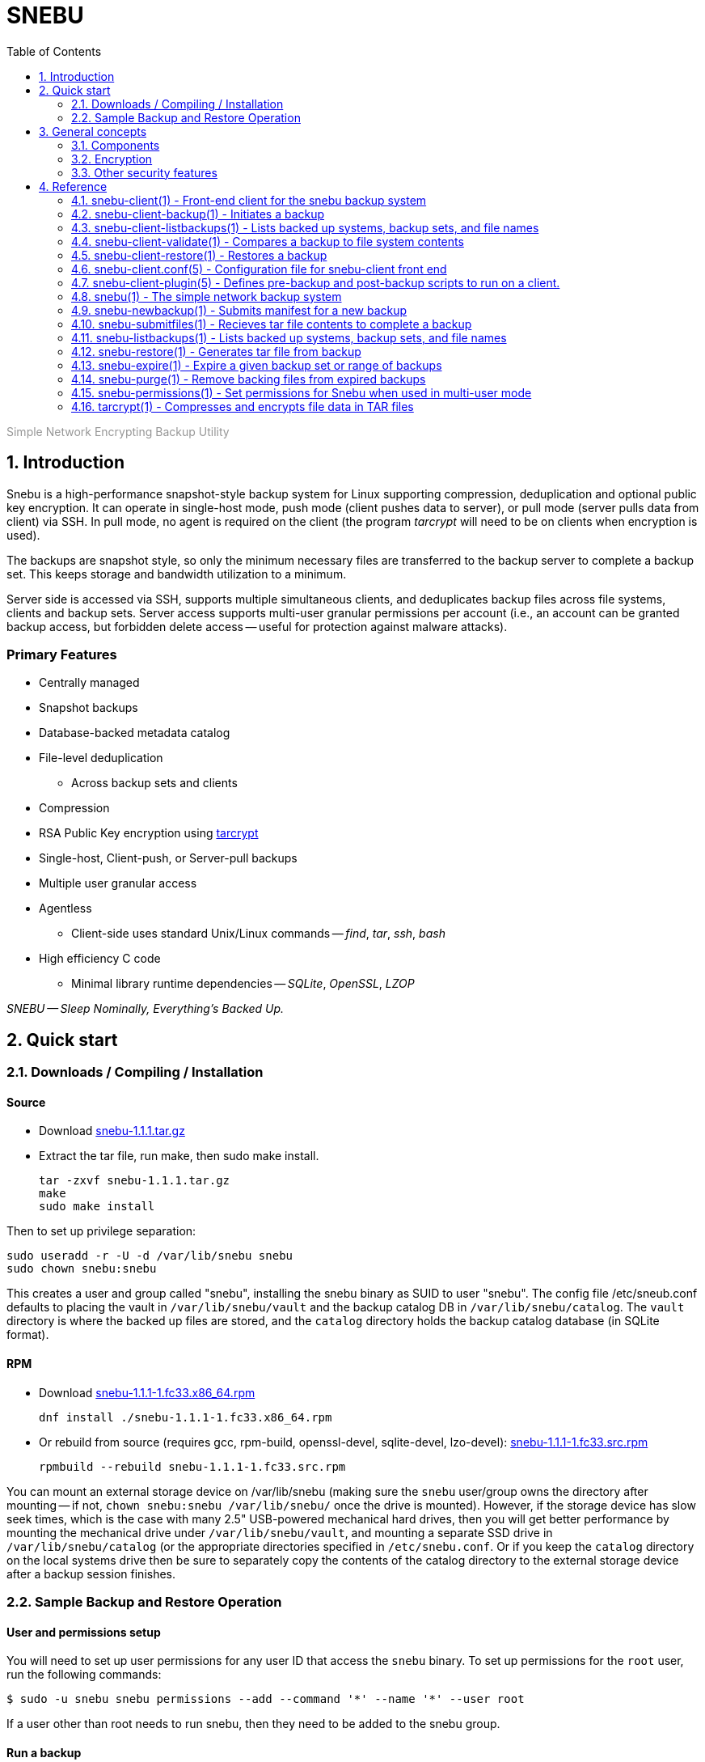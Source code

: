 = SNEBU
:sectnums:
:sectnumlevels: 2
:toc: left
:toclevels: 2
:keywords: Snebu, Linux Backup, Snapshot, Encrypting
:nofooter:
:stylesheet: plain.css

:asterisk: *
++++
<p style="color:rgb(150,150,150);"> Simple Network Encrypting Backup Utility</p>
++++

== Introduction

Snebu is a high-performance snapshot-style backup system for Linux supporting compression, deduplication and optional public key encryption.  It can operate in single-host mode, push mode (client pushes data to server), or pull mode (server pulls data from client) via SSH.  In pull mode, no agent is required on the client (the program _tarcrypt_ will need to be on clients when encryption is used).

The backups are snapshot style, so only the minimum necessary files are transferred to the backup server to complete a backup set.  This keeps storage and bandwidth utilization to a minimum.

Server side is accessed via SSH, supports multiple simultaneous clients, and deduplicates backup files across file systems, clients and backup sets.  Server access supports multi-user granular permissions per account (i.e., an account can be granted backup access, but forbidden delete access -- useful for protection against malware attacks).


[discrete]
=== Primary Features
* Centrally managed
* Snapshot backups
* Database-backed metadata catalog
* File-level deduplication
** Across backup sets and clients
* Compression
* RSA Public Key encryption using https://www.snebu.com/tarcrypt[tarcrypt]
* Single-host, Client-push, or Server-pull backups
* Multiple user granular access
* Agentless
** Client-side uses standard Unix/Linux commands -- _find_, _tar_, _ssh_, _bash_
* High efficiency C code
** Minimal library runtime dependencies -- _SQLite_, _OpenSSL_, _LZOP_

_SNEBU -- Sleep Nominally, Everything's Backed Up._

== Quick start

=== Downloads / Compiling / Installation

[discrete]
==== Source

* Download https://github.com/derekp7/snebu/releases/download/v1.1.1/snebu-1.1.1.tar.gz[snebu-1.1.1.tar.gz]
* Extract the tar file, run make, then sudo make install.

 tar -zxvf snebu-1.1.1.tar.gz
 make
 sudo make install

Then to set up privilege separation:

 sudo useradd -r -U -d /var/lib/snebu snebu
 sudo chown snebu:snebu 

This creates a user and group called "snebu", installing the snebu binary as SUID to user "snebu".  The config file /etc/sneub.conf defaults to placing the vault in `/var/lib/snebu/vault` and the backup catalog DB in `/var/lib/snebu/catalog`.  The `vault` directory is where the backed up files are stored, and the `catalog` directory holds the backup catalog database (in SQLite format).

[discrete]
==== RPM

* Download https://github.com/derekp7/snebu/releases/download/v1.1.1/snebu-1.1.1-1.fc33.x86_64.rpm[snebu-1.1.1-1.fc33.x86_64.rpm]

 dnf install ./snebu-1.1.1-1.fc33.x86_64.rpm

* Or rebuild from source (requires gcc, rpm-build, openssl-devel, sqlite-devel, lzo-devel): https://github.com/derekp7/snebu/releases/download/v1.1.1/snebu-1.1.1-1.fc33.src.rpm[snebu-1.1.1-1.fc33.src.rpm]

 rpmbuild --rebuild snebu-1.1.1-1.fc33.src.rpm


You can mount an external storage device on /var/lib/snebu (making sure the `snebu` user/group owns the directory after mounting -- if not, `chown snebu:snebu /var/lib/snebu/` once the drive is mounted).  However, if the storage device has slow seek times, which is the case with many 2.5" USB-powered mechanical hard drives, then you will get better performance by mounting the mechanical drive under `/var/lib/snebu/vault`, and mounting a separate SSD drive in `/var/lib/snebu/catalog` (or the appropriate directories specified in `/etc/snebu.conf`.  Or if you keep the `catalog` directory on the local systems drive then be sure to separately copy the contents of the catalog directory to the external storage device after a backup session finishes.

=== Sample Backup and Restore Operation

==== User and permissions setup
You will need to set up user permissions for any user ID that access the `snebu` binary.  To set up permissions for the `root` user, run the following commands:

----
$ sudo -u snebu snebu permissions --add --command '*' --name '*' --user root
----

If a user other than root needs to run snebu, then they need to be added to the snebu group.

==== Run a backup
`sudo` is needed here to allow snebu-client to read all the files on the host.  If a user is only backing up their own directory then sudo isn't needed, and they can be given more granular permissions to the `snebu` command -- see the man page snebu-permissions(1).
----
$ sudo snebu-client backup
----

This backs up all mounted disk-based file systems (automatically skips tmpfs, procfs, sysfs, and other "nodev" mount points).  The backup name defaults to the host name of the client, however this can be overridden with `--name` parameter.  You can also follow the command with a file or path list.  For example:

----
$ sudo snebu-client backup -n boss-home-dir /home/bigboss
----

==== List backups, contents, and restore a file
----
$ sudo snebu-client listbackups -v

bosshost1
    1608761077 / daily / Wed Dec 23 16:04:37 2020
----
----
$ sudo snebu-client listbackups -n bosshost1 -d 1608761077 '*BudgetProposal*'

/home/bigboss/BudgetProposal2021.doc
----
----
$ sudo snebu-client restore -n bosshost1 -d 1608761077 -C /tmp \
    --graft /home/bigboss/=bigboss-restored

 bigboss-restored/BudgetProposal2021.doc
----

The first command gives a list of all hosts that have been backed up.  With the "-v" flag, it will also give all backup sets that are part of each backed up host.  Backup sets are identified by a serial number, which is the time/date that the backup was created, represented in Unix time_t format (i.e., the number of seconds since Jan 1, 1970).

The second command will list the files that are part of the host and backup set, restricting the output to the given file specification.

In the third command, a restore of this backup set is initiated.  The client changes to the "/tmp" directory, so everything restored is relative to this directory (or specify `-C /` to restore to the original location).  The `--graft` parameter is specified to re-write part of the file path -- in this case it replaces the directory "/home/bigboss/" with "bigboss-restored".  Putting it together the final path file that gets restored is in `/tmp/bigobss-restored/BudgetProposal2021.doc`.

Notice that the backup above is a "daily" backup -- this is the retention schedule that this backup set is assigned to.  By default, backups ran on Sunday through Friaday are `daily` backups, Saturday is a `weekly` backup, and the first of the month is a `monthly` backup.

==== Remote backups
If snebu is installed in a remote backup server called `bkupsvr1`, and you have the snebu-client script on a local host, you can add the parameters `--backup-server bkupsvr1` and `--backup-user svc-bosshost1` to the above commands.  Make sure to create the service user account `svc-bosshost1` on the remote host (or whichever user account name specified by your organizations practices), along with adding the account to the snebu group.  Set up ssh key based authentication for unattended backups, and then create the appropriate permissions for this service user on the remote backup server:

    admin@bkupsvr1:~$ sudo -u snebu snebu permissions --add --command '*' \
        --name 'bosshost1' --user svc-bosshost1

Now you can back up to this host:

    root@booshost1:~$ sudo snebu-client backup --backup-server bkupsvr1 --backup-user svc-bosshost1

Note, you may wish to grant more granular permissions such as "backup", "listbackups" and "restore" in the above `snebu permissions` command.  This would prevent the client from deleting backups on the backup server if it were to become compromised.  See the `snebu-permissions` man page for detailed command usage.

If you want more protection, you can reverse the process and have the remote backup server "pull" a backup from the client:

    snebu@bkupsvr1:~$ snebu-client backup --remote-client bosshost1 \
        --remote-user root --sudo svs-backup

This will access bosshost1 as the service user `svs-backup`, then sudo to `root` to pull the data.  Make sure to set up ssh key authentication between `snebu@bkupsvr1` and `svs-backup@bosshost1`.  If you leave off the `--sudo` flag, then the user `root` will be directly accessed via ssh (requiring ssh key authorization to `root@bosshost1`)


==== Expiring old backups

Run the following on the backup server to expire old backups
----
$ sudo snebu expire -a 14 -r daily
$ sudo snebu exipre -a 42 -r weekly
$ sudo snebu expire -a 365 -r monthly
$ sudo snebu purge
----

This expires all daily backups older than 2 weeks, weekly backups older than 6 weeks, and monthly backups older than a year.  Expiring a backup only removes the metadata, and takes a short amount of time.  A `purge` permanently remove data from the `vault`, and can take a bit longer (depending on the number of files that need to be removed).

In the above example, the commands were run under the user ID `snebu`, which owns the repository and has all permissions.  Again, you can grant a specific user permission to run the expire and purge commands to limit the need to access the main user account (see _snebu-permissions(1)_ documentation).

==== Encryption
Snebu supports client-side public key encryption.  This requires the program `tarcrypt` to be installed on the client.  On the client, run the command `tarcrypt genkey -f outputfile`, and make sure it has appropriate permissions and ownership

    $ sudo tarcrypt genkey -f /etc/snebu-backup.key
    $ sudo chown root:root /etc/snebu-backup.key
    $ sudo chmod 600 /etc/snebu-backup.key

You will be prompted for a passphrase to protect the private key stored in the `.key` file.  Then, on any of the backup command variations, add the parameter `--encryption-key /etc/snebu-backup.key`:

    sudo snebu-client backup --backup-server bkupsvr1 --backup-user svc-bosshost1 \
        --encryption-key /etc/snebu-backup.key

Note, you can repeate the `--encryption-key` parameter to encrypt with multiple keys -- in this case, the passphrase for any one of the keys can be used to decode the backup upon restoring.

When restoring an encrypted backup, specify `snebu-client restore --decrypt` along with the other parameters as appropriate.  No key file is specified, as all key data is securely stored with the backup.  You will be prompted for the private key passphrase for one of the keys when restoring.

== General concepts

=== Components

The Snebu backup system consists of a backend process `snebu`, which maintains a backup catalog in an SQLite database `snebu-catalog.db` in the directory specified in the `/etc/snebu.conf` file.  This database has a number of tables, containing entries for each host that is backed up, along with the backup sets, all file metadata, and backup set details which relate the contents of a given backup set snapshot to to files in the file details table.  Individual file contents are compressed and a file hash is computed.  The files are stored in file names reflecting the file hash in the vault directory (again as specified in the config file).  Storing files named by the hash of the file contents leads directly to file-level deduplication across directories and hosts.

When initiating a backup, a file manifest of the system to be backed up is sent to `snebu` -- this manifest consists of a list of file names and all associated metadata (ownership, permissions, size, modification times, etc).  This represents a complete snapshot of backed up file set.  This manifest gets processed to determine which files are already on the backup server.  The names of new and modified files (as determined by changes in _any_ of the metadata fields) are returned to the client, which is then passed to the `tar` command to process and create a backup.

The output of `tar` is then ingested by the `snebu` backend process, which extracts the file names and meta data, then compresses the contents of each file to a temporary staging file in the `vault` location.  After computing a sha1 hash of the file, the file is renamed to this hash and placed in the target location in the vault.

The `snebu-client` program acts as a front end to `snebu`.  Technically it isn't necessary, however you would need to generate the manifest manually (using `find` and a specific list of `-printf` specifiers -- consult the man page `snebu-newbackup(1)` for details), and send it into `snebu --newbackup`, capture the return manifest to use to generate a `tar` file, and finally sending that into `snebu --submitfiles`.

Note, that some subcommands share the same name between `snebu` and `snebu-client`.  In some cases, such as `listbackups`, there is a bit more front-end processing provided by `snebu-client`.  In other cases, such as `restore`, the actions are different.  `snebu restore` synthesizes a `tar` file on standard output, whereas `snebu-client restore` executes `snebu restore` and calls the local `tar` command to extract the files.

=== Encryption

Since `snebu` uses `tar` as a serialization format for the backup data, the `tarcrypt` command was created to act as a filter in a `tar` pipeline in order to add encryption capabilities.  The key used by `tarcrypt` contains an RSA Public key which is used to encrypt a random session key for each file.  It also contains a secret HMAC key used to "sign" each file in the backup with a deterministic hash.  The HMAC key is computed using a combination of the RSA Public key and the passphrase used to protect the RSA Private key.  That way it can not only be reliably regenerated during a restore operation (since the user needs to input the same passphrase to decrypt the backup), but it is also directly tied to the combination of the RSA keys and passphrase.  Since the HMAC key is considered sensitive, the `.key` file should be stored with appropriate restricted ownership and permissions to prevent an attacker from forging backup file contents (although a compromised HMAC key still won't permit an attacker from decrypting a backup).

Since the backup server can't know the hash of the raw file, and since a random session key is used when encrypting, that means that the has of the received file can't be utilized for deduplication purposes.  However since the HMAC signature is deterministic, this signature is utilized for deduplication purposes which works to deduplicate across any hosts that share the same key file(s).  (When multiple keys are used during encryption, a hash of all the HMAC keys is used to name the file).

If a new key is generated, then subsequent backups will consist of files encrypted with the old key and the new one (since backups are snapshot based, only new/modified files get sent to the backup server and encrypted with the new key).  The `tarcrypt` command handles this gracefully -- the global header contains all the encrypted keys used that are related to the files in the restore set, so the operator will be prompted for the passphrase for each key.  As an ease-of-use operation, if the same passphrase is used on more than one key, it only has to be entered once -- it will automatically be tested against all keys.

You also have the option to force a full backup, which will re-send all files on the client to the backup server, if you don't want to deal with multiple keys, by specifying the `--force-full` parameter (`snebu-client backup --force-full ...`).

=== Other security features

If the `snebu` binary is installed with the suid bit set, then the user that owns it (the `snebu` user in the default case) will own the backup catalog database and the data vault.  Other users on the system can be given access to specific features, restricted to the specified hosts by using the `snebu permissions` subcommand.  For example you can give a user access to back up their host, but not restore.  Or you can restrict their ability to expire backups -- either give permission for a host to only expire their own backups, or restrict expire option to a separate locked down account.  This can be valuable to prevent an attacker from deleting all the backups if a host is compromised.

== Reference

=== snebu-client(1) - Front-end client for the snebu backup system


----
snebu-client [ subcommand ] [ options ]
----

==== Description

snebu-client is the client front end for snebu.
Use it to easily
back up a local or remote host, to either local a local storage
device, or to a remote backup server.  Use it with one of the
following subcommands.

[discrete]
==== Sub commands are as follows:


*backup* [ *-n* _backupname_ ] [ *-d* _datestamp_ ] [ *-r* _schedule_ ]::
Initiates a backup.

*restore* [ *-n* _backupname_ ] [ *-d* _datestamp_ ]::
Initiates a restore.

*listbackups* [ *-n* _backupname_ [ *-d* _datestamp_ ]] [ _file_list_... ]::
List backed up hosts, backup sets within a host, or files within a backup set.

*validate* *-n* _backupname_ *-d* _datestamp_::
Validates a given backup.

*help* [ _subcommand_ ]::
Displays help page of subcommand

==== See Also

*snebu-client-backup*(1),
*snebu-client-restore*(1),
*snebu-client-listbackups*(1),
*snebu-client-validate*(1),

=== snebu-client-backup(1) - Initiates a backup


----
snebu-client backup  [ -n backupname ] [ -d datestamp ] [ -r schedule ] [ file-list ]
----

==== Description

Initiates a system backup.
By default, it will back up the local host to a local snebu install.
You can also use this command to back up to a remote backup server,
back up a remote host to either a local snebu installation,
or back up a remote host to another remote backup server,
depending on which options are chosen.

==== Options


*-c*, *--config* _config_file_::
Name of the configuration file.  Default is
_/etc/snebu-client.conf_.

*-n*, *--name* _backupname_::
Name of the backup.  Usually set to the server
name that you are backing up.

*-d*, *--date* _datestamp_::
Date stamp for this backup set.  The format is in
time_t format, sames as the output of the "date&nbsp;+%s" command.

*-r*, *--retention* _schedule_::
Retention schedule for this backup set.  Typical
values are "daily", "weekly", "monthly", "yearly".

*-k*, *--encryption-key* _keyfile_::
Turns on encryption, and specifies encryption
key location.  May be specified more than once to
encrypt with multiple keys.
* The program "tarcrypt" needs to be present on the
client for this option.  Keys are generated with
the command:
* *tarcrypt genkey -f* _keyfile_ [ *-c* _comment_ ]

*-C*, *--changedir* _path_::
Changes to the given directory path before backing up.

*--graft* _/path/name/_*=*_/new/name/_::
Re-write path names beginning with "_/path/name/_"
to "_/new/name/_"

*-f*, *--force-full*::
Force a full backup

*--remote-client* _hostname_::
Host name / IP address of remote host.  Used to
backup a remote host to local backup server.

*--remote-user* _userid_::
User ID for remote remote-client.  Defaults to
root.

*--sudo* _userid_::
Initial login User ID for remote remote-client.
This ID uses sudo to switch to remote-user once
logged in.

*--backup-server* _hostname_::
Host name / IP address of backup server.  Used to
backup to a remote server.

*--backup-user* _userid_::
User ID for remote backup-server.

*--plugin* _scriptname_::
Specifies an optional plug in script.  Usually
used to perform database-specific operations
(such as enabling hot backup mode) for systems
with a DB installed.

[ _file-list_ ]::
List of files to backup.
Overrides default specified in snebu-client.conf file.

==== See Also

*tarcrypt*(1)

=== snebu-client-listbackups(1) - Lists backed up systems, backup sets, and file names


----
snebu-client listbackups [ -n hostname [ -d datestamp ]] [ file_list... ]
----

==== Description

With no arguments specified, "listbackups" will return a list of all
systems that are contained in the backup catalog.  Otherwise, when
specifying the *-n* parameter, a list of backup sets for that host is
returned.

==== Options


*-c*, *--config* _config_file_::
Name of the configuration file.
Default is _/etc/snebu-client.conf_.

*-n*, *--name* _backupname_::
Name of the backup.
Usually set to the server name that you are backing up.

*-d*, *--date* _datestamp_::
Date stamp for this backup set.
The format is in _time_t_ format,
sames as the output of the "date&nbsp;+%s" command.

[ _file-list_ ]::
List of files to restore.  Defaults to all.

=== snebu-client-validate(1) - Compares a backup to file system contents


----
snebu-client validate -n backupname -d datestamp [ file-list ]
----

==== Description

Compares the contents a given backup session identified by "-n" and "-d"
parameters, to what is on the client.  Use the "listbackups" subcommand to
get a list of available
backup sessions.

==== Options


*-c*, *--config* _config_file_::
Name of the configuration file.  Default is
_/etc/snebu-client.conf_.

*-n*, *--name* _backupname_::
Name of the backup.  Usually set to the server
name that you are backing up.

*-d*, *--date* _datestamp_::
Date stamp for this backup set.  The format is in
time_t format, sames as the output of the "date
+%s" command.

*--decrypt*::
Turns on decryption.  Requires "tarcrypt" to be
on the client.  Password(s) will be prompted for
during restore.

*-C*, *--changedir* _path_::
Changes to the given directory path before validating

*--remote-client* _hostname_::
Host name / IP address of remote host.  Used to
backup a remote host to local backup server.

*--remote-user* _userid_::
User ID for remote remote-client.  Defaults to
root.

*--sudo* _userid_::
Initial login User ID for remote remote-client.
This ID uses sudo to switch to remote-user once
logged in.

*--backup-server* _hostname_::
Host name / IP address of backup server.  Used to
backup to a remote server.

*--backup-user* _userid_::
User ID for remote backup-server.

[ _file-list_ ]::
List of files to validate.  Defaults to all.

==== See Also

*tarcrypt*(1)

=== snebu-client-restore(1) - Restores a backup


----
snebu-client restore [ -n backupname ] [ -d datestamp ] [ file-list ]
----

==== Description

Restores a given backup session identified by "-n" and "-d"
parameters.  Use the "listbackups" subcommand to get a list of
available backup sessions.

==== Options


*-c*, *--config* _config_file_::
Name of the configuration file.  Default is
_/etc/snebu-client.conf_.

*-n*, *--name* _backupname_::
Name of the backup.  Usually set to the server
name that you are backing up.

*-d*, *--date* _datestamp_::
Date stamp for this backup set.  The format is in
time_t format, sames as the output of the "date
+%s" command.

*--decrypt*::
Turns on decryption.  Requires "tarcrypt" to be
on the client.  Password(s) will be prompted for
during restore.

*-C*, *--changedir* _path_::
Changes to the given directory path before restoring.

*--graft* _/path/name/_*=*_/new/name/_::
Re-write path names beginning with "_/path/name/_"
to "_/new/name/_"

*--remote-client* _hostname_::
Host name / IP address of remote host.  Used to
backup a remote host to local backup server.

*--remote-user* _userid_::
User ID for remote remote-client.
Defaults to root.

*--sudo* _userid_::
Initial login User ID for remote remote-client.
This ID uses sudo to switch to remote-user once
logged in.

*--backup-server* _hostname_::
Host name / IP address of backup server.  Used to
backup to a remote server.

*--backup-user* _userid_::
User ID for remote backup-server.

[ _file-list_ ]::
List of files to restore.  Defaults to all.

==== See Also

*tarcrypt*(1)

=== snebu-client.conf(5) - Configuration file for snebu-client front end


==== Description

The sneub-client.conf is used to specify a number of default parameters for snebu-client, such as default include / exclude specifications.  The contents are read in and executed as shell script commands by snebu-client, so in addition to specifying parameters it is possible to include standard shell scripting logic.  This also means that parameters are specified without a space between the name and value.

[discrete]
==== Parameters


*INCLUDE*=( _path_ ... )::
Specifies the directories to include in the backup.  By default, all mounted storage-based file systems are included -- that is, file systems that are of type "NODEV" (which includes virtual file systems such as /proc, /sys, anything mounted as "tmpdir") are not included.
+
Also note that file system boundaries are not crossed automatically.  For example, if "/home" is a separate mount point from "/" then you will need to specify both "/" and "/home".  Mount points are specified explicitly to prevent virtual file systems (i.e., "/proc") from being inadvertently included.


*EXCLUDE*=( _path_ ...)::
Excludes directories that would normally be included with the above INCLUDE parameter.

*EXCLUDEMATCH*=( _filespec_... )::
Similar to EXCLUDE, however works with files matching a given pattern (processing shell wildcard expansion).  Note that individual parameters need to be quoted to prevent wildcard expansion from matching only files in the current directory.

*backupname*=_name-of-backup_::
Give the backup the given name instead of defaulting to the hostname.

[discrete]
==== Server-initiated backup notes

If running backups from a backup server, the parameters will by default apply to all clients.  To target parameters for specific clients, you can wrap them in a shell scripting conditional clause (if-then-else, or case statement).

==== Examples:

To include specified directories:

 INCLUDE=( / /var /var/log /home )

To exclude /tmp and /var/tmp

 EXCLUDE=( /tmp /var/tmp )

To exclude all ".tmp" and ".dbf" files

 EXCLUDEMATCH=( "*.tmp" "*.dbf" )

On a server backing up multiple clients -- to exclude all database ".dbf" files only on the database server "erp-database", include the following:

 if [ "${clientname}" = "erp-database" ]
 then
     EXCLUDEMATCH=( "*.dbf" )
 fi

=== snebu-client-plugin(5) - Defines pre-backup and post-backup scripts to run on a client.


==== Description

Specifying the *--plugin* argument when executing a snebu-client backup operation will cause the specified plugin script to be incorporated into the backup process.  The plugin script defines at least two shell script functions -- -fBpluginpre(), which executes prior to the backup, and pluginpost()\R which executes after the backup has completed.

This allows performing operations such as mounting a file system snapshot prior to a backup and removing the snapshot afterwards, or placing a database in hot backup mode at the beginning of the backup.  In the case of backing up a database, often times the backup will need to be completed in multiple stages -- place the DB in hot backup mode, gather a list of database files, back them up, take the DB out of hot backup mode, gather a list of files containing transaction logs that were created during the backup, and finally backing up those files.

To facilitate these type of backup steps, the *pluginpre* function can save the contents of the file include/exclude variables *INCLUDE*, *EXCLUDE*, and *EXCLUDEMATCH*.  Then set the variable *bkrepeat=1*, along with setting any other housekeeping variables used inside the plugin script.  Once it has completed the last stage, it can then restore the include/exclude variables, let the rest of the backup process continue, and then set *bkrepeat=0* to finish off the backup.

[discrete]
==== Functions and Variables


*pluginpre()*::
Shell script code containing pre-backup procedures.

*pluginpost()*::
Shell script code containing post-backup procedures.

*bkrepeat*::
Set bkrepeat=1 to repeat the backup with modifications to the include/exclude list.  Every time the backup repeats, the backup set is amended with the new file set.

*INCLUDE*::
Shell array containing file include list (see *snebu-client.conf(5)*)

*EXCLUDE*::
Shell array containing file exclude list (see *snebu-client.conf(5)*)

*EXCLUDEMATCH*::
Shell array containing file exclude file pattern list (see *snebu-client.conf(5)*)

==== Examples

The following is a template that can be used when backing up a server containing a database.  In this case, the include/exclude list initially includes files to back up the entire server.  So this script does a hot backup of the database first, then adds to the exclude list the dbf files that were backed up initially, and then backs up the rest of the system.

The Since these functions get called at various times from the snebu-client script, the order of the various code fragments can become a bit confusing.  Pay attention to the "(Step x)" labels for the actual execution order in each fragment.

....
### Snebu backup plugin template for databases

# Initialize an internal housekeeping variable
# (Step 0)
dbstage=0

# Define the pre-backup script
pluginpre() {
    # Stage 0 => haven't backed up the DB yet
    if [ "${dbstage}" = 0 ]
    then
	# (Step 1)
	# Save the current include/exclude list
	OLD_INCLUDE=( "${INCLUDE[@]}" )
	OLD_EXCLUDE=( "${EXCLUDE[@]}" )
	OLD_EXCLUDEMATCH=( "${EXCLUDEMATCH[@]}" )

	# Zero out exclude list
	EXCLUDE=( )
	EXCLUDEMATCH=( )

	# Set the include list to include database files
	DBF_FILES=( "$(
	    # Function to list database filenames to standard output
	    print_dbf_filenames
	)" )
	INCLUDE=( "${DBF_FILES[@]}" )

	# Place DB in hot backup mode
	begin_db_backup

	# After this, snebu-client-backup takes over and backs up
	# the above set include list.  Then control jumps to
	# pluginpost() with dbstage still set to 0
    elif [ "${dbstage}" = 1 ]
    then
	# (Step 3)
	DBF_LOG_FILES=( "$(
	    # Function to list archived transaction logs
	    print_dbf_log_filenames
	)" )
	INCLUDE=( "${DBF_LOG_FILES[@]}" )

	# Back to the backup with the new include list, then
	# off to pluginpost again with dbstage set to 1
    fi
}

pluginpost() {
    if [ "${dbstage}" = 0 ]
    then
	# (Step 2)
	# Take DB out of hot backup mode
	end_db_backup
	
	# Define the next stage, and repeat the backup
	dbstage=1
	bkrepeat=1

	# Now control jumps back to pluginpre() with dbstage=1
    elif [ "${dbstage}" = 1 ]
    then
	# (Step 4)
	# Restore the original include/exclude list, with the
	# database files added to the exclude list.
	INCLUDE=( "${OLD_INCLUDE[@]}" )
	EXCLUDE=( "${OLD_EXCLUDE[@]}" "${DBF_FILES[@]}" 	"${DBF_LOG_FILES[@]}"
	EXCLUDEMATCH=( "${OLD_EXCLUDEMATCH[@]}" )

	# Define the next stage, and repeat the backup
	dbstage=2
	bkrepeat=1

	# Control jumps back to pluginpre(), however no more pre-
	# processing is needed for stage 2, so the backup begins
	# again with the original client include/exclude (plus the
	# above database files added to the exclude).
    elif [ "${dbstage}" = 2 ]
    then
	# (Step 5)
	# Break the cycle, backup is completed for this host.
	bkrepeat=0
    fi
}

# Also, don't forget to fill in the functions referenced above:

begin_db_backup() {
    ### Steps to place DB in hot backup mode
}

end_db_backup() {
    ### Steps to DB out of hot backup mode
}

print_dbf_filenames() {
    ### Output list of dbf file names
}

print_dbf_log_filenames() {
    ### Output list of archived transaction log file names
}
....

=== snebu(1) - The simple network backup system


----
snebu [ -c | --config filepath ] subcommand [ options ]
----

==== Description

The _snebu_ command is a backup tool which manages storing data from
backup sessions on disk-based storage, utilizing a simple database
for tracking backup sets and meta data.  With the exception of administrative
sub commands (expire, purge, permissions), it is typically it is called via a
front end script (such as the included "snebu-client" shell script).
The subcommands are listed below along with the most common options.
Details on each command are given in each command's individual man page.

[discrete]
==== Sub commands are as follows:


*newbackup* *-n* _backupname_ *-d* _datestamp_ *-r* _schedule_::
Initiates a new backup set, taking in the full backup manifest,
returning a snapshot manifest.

*submitfiles* *-n* _backupname_ *-d* _datestamp_::
Receives a backup in TAR format that fulfills the snapshot manifest returned from newbackup

*restore* *-n* _backupname_ *-d* _datestamp_ [ _file_list..._ ]::
Generates a tar file containing the specified backup set.

*listbackups* [ *-n* _backupname_ [ *-d* _datestamp_ ]] [ _file_list..._ ]::
List backed up hosts, backup sets within a host, or files within a backup set.

*expire* [ *-n* _backupname_ *-d* _datestamp_ ] or [ *-a* _days_ *-r* _schedule_ [ *-n* _hostname_ ]]::
Expires (removes) the given backup set, or backups matching the given criteria

*purge*::
Purges backing files from the vault that are part of expired backups

*permissions*::
[ *-l* | *-a* | *-r* ]
*-c* _command_
*-n* _hostname_
*-u* _user_
Defines permissions for a given user, when snebu is run in multi-user mode.

*help* [subcommand]::
Displays help page of subcommand

==== See Also

*snebu-newbackup*(1),
*snebu-submitfiles*(1),
*snebu-restore*(1),
*snebu-listbackups*(1),
*snebu-expire*(1),
*snebu-purge*(1),
*snebu-permissions*(1),
*snebu-client*(1)

=== snebu-newbackup(1) - Submits manifest for a new backup


----
snebu newbackup -n backupname -d datestamp -r schedule
----

==== Description

The "newbackup" command creates a new backup set, by consuming a
tab-delimited list of file names (along with associated meta data) to
include in the backup.  It then compares this list to the backup
catalog database to determine which files are new, and which ones are
already contained on the backup media.  A list of new / changed files
is returned (the snapshot manifest), which can then be passed along to
"tar" to generate the input for the "submitfiles" subcommand.

==== Options


*-n*, *--name* _backupname_::
Name of the backup.  Usually set to the server
name that you are backing up.

*-d*, *--date* _datestamp_::
Date stamp for this backup set.  The format is in
time_t format, sames as the output of the "date
+%s" command.

*-r*, *--retention* _schedule_::
Retention schedule for this backup set.  Typical
values are "daily", "weekly", "monthly", "yearly".

*-T*, *--files-from* _FILE_::
Read list of filenames (with meta data) to backup
from the named file, instead of standard input.

*--null*::
Inbound backup manifest (*-T*, or standard input)
is null terminated

*--not-null*::
Inbound backup manifest (*-T*, or standard input)
is newline terminated

*--null-output*::
Generate snapshot manifest with null-terminated lines.

*--not-null-output*::
Generate snapshot with newline-terminated lines.

*-f*, *--force-full*::
Force a full backup

*--graft* _/path/name/_*=*_/new/name/_::
Re-write path names beginning with "_/path/name/_"
to "_/new/name/_"

*-v*::
Turn on verbose output.

[discrete]
==== Input Manifest format

The input manifest contains a list of files to include in this backup set.
The format is a delimited list of file names and file metadata, with the following fields:
.BP


*1 - FType*::
Values are one of "f", "d", "l", "c", "b"

*2 - Mode*::
File mode in octal

*3 - Device*::
Device number of file system

*4 - Inode*::
Inode number of file

*5 - UName*::
User name

*6 - UID*::
User ID number

*7 - GName*::
User's Group Name

*8 - GID*::
User's Group Number

*9 - Size*::
File size in bytes

*10 - Hash*::
File Hash (future use, set to "0")

*11 - CTime*::
File Inode's last change time

*12 - MTime*::
File Content's last modififed time

*13 - Path*::
Full file path

*14 - LTarget*::
Link target

Field 14 (Link Target) is only present if the file type is "l" (symbolic link).

The fields are tab-delimited.  If the "--null" option is specified, then each line is null terminated, with an additional null character delimiting fields 13 and 14.  Otherwise if "--not-null" is specified, fields 13 and 14 are tab delimited, and the path names must have special characters escaped.

The input manifest can be created with the GNU _find_ command, with the following print formatting specification (suitable for the "--null" flag):

.EX
find [ parameters ] \( -type f -o -type d \ .br
    -printf "%y\t%#m\t%D\t%i\t%u\t%U\t%g\t%G\t%s\t0\t%C@\t%T@\t%p\0" .br
    -o -type l -printf "%y\t%#m\t%D\t%i\t%u\t%U\t%g\t%G\t%s\t0\t%C@\t%T@\t%p\0%l\0"
.EE

[discrete]
==== Returned Snapshot manifest output

The manifest returned is either a null-delimited list of files (if "--null-output" is specified),
or a newline-delimited list of files with special characters escaped (if "--not-null-output is specified).
This is the list of files that are required to complete the snapshot (any file that hasn't changed from previous backups will be referenced from the backup server).  This list is suitable for passing into the _tar_ command.

==== See Also

*snebu*(1),
*snebu-submitfiles*(1),
*snebu-restore*(1),
*snebu-listbackups*(1),
*snebu-expire*(1),
*snebu-purge*(1),
*snebu-permissions*(1),
*snebu-client*(1)

=== snebu-submitfiles(1) - Recieves tar file contents to complete a backup


----
snebu submitfiles -n backupname -d datestamp
----

==== Description

The "submitfiles" sub command is called after running _snebu&nbsp;newbackup_,
and is used to submit a tar file containing the files from the snapshot manifest returned by _newbackup_.

==== Options


*-n*, *--name* _backupname_::
Name of the backup.
Typically set to the server name that you are backing up.

*-d*, *--date* _datestamp_::
Date stamp for this backup set.
The format is in time_t format, sames as the output of the "date&nbsp;+%s" command.

*-v*::
Verbose output

==== See Also

*snebu*(1),
*snebu-newbackup*(1),
*snebu-restore*(1),
*snebu-listbackups*(1),
*snebu-expire*(1),
*snebu-purge*(1),
*snebu-permissions*(1),
*snebu-client*(1)

=== snebu-listbackups(1) - Lists backed up systems, backup sets, and file names


----
snebu  listbackups [ -n hostname ] [ -d datestamp ]] [ file_list... ]
----

==== Description

With no arguments specified, _listbackups_ will return a list of all
systems that are contained in the backup catalog.  Otherwise, when
specifying the *-n* parameter, a list of backup sets for that host is
returned.

==== Options


*-n*, *--name* _backupname_::
Name of the backup.  Usually set to the server
name that you are backing up.

*-d*, *--date* _datestamp_::
Date stamp for this backup set.  The format is in
time_t format, sames as the output of the "date
+%s" command.

[ _file-list_ ]::
List of files or file pattern(s)

==== See Also

*snebu*(1),
*snebu-newbackup*(1),
*snebu-submitfiles*(1),
*snebu-restore*(1),
*snebu-expire*(1),
*snebu-purge*(1),
*snebu-permissions*(1),
*snebu-client*(1)

=== snebu-restore(1) - Generates tar file from backup


----
snebu restore -n backupname -d datestamp [ file_list... ]
----

==== Description

Generates a tar file containing files from a given backup set.
Pipe the output of this command into _tar_ to restore files.

==== Options


*-n*, *--name* _backupname_::
Name of the backup, as specified in the _newbackup_ subcommand.
Typically is the name of the server that was backed up.

*-d*, *--date* _datestamp_::
Date stamp for this backup set.  The format is in
time_t format, sames as the output of the "date&nbsp;+%s" command.

*--graft* _/path/name/_*=*_/new/name/_::
Re-write path names beginning with "_/path/name/_" to "_/new/name/_".
This allows you to restore a file to a different location.

[ _file-list_ ]::
List of files to restore.  Defaults to all.

==== See Also

*snebu*(1),
*snebu-newbackup*(1),
*snebu-submitfiles*(1),
*snebu-listbackups*(1),
*snebu-expire*(1),
*snebu-purge*(1),
*snebu-permissions*(1),
*snebu-client*(1)

=== snebu-expire(1) - Expire a given backup set or range of backups


----
snebu expire [ -n hostname -d datestamp ] or [ -a days -r schedule [ -n hostname ]]
----

==== Description

Removes backup sessions from the snebu backup catalog database.
A specific backup session can be purged by providing the *-n* and *-d*
options, or all backups that are part of a given retention schedule
(specified with *-r*, and optionally from a given host, with the *-n*
option) that are older than a given number of days (*-a*) are removed.

==== Options


*-n*, *--name* _backupname_::
Name of the backup.  Usually set to the server
name that you are backing up.

*-d*, *--date* _datestamp_::
Date stamp for this backup set.  The format is in
time_t format, sames as the output of the "date
+%s" command.

*-r*, *--retention* _schedule_::
Retention schedule for this backup set.  Typical
values are "daily", "weekly", "monthly", "yearly".

*-a*, *--age* _#days_::
Expire backups older than #days.

*-m*, *--min-keep* _#backups_::
When expiring with the *-a* flag, keep at least
this many of the most recent backups for a given
hostname/retention schedule.
Defaults to 3 days.

==== See Also

*snebu*(1),
*snebu-newbackup*(1),
*snebu-submitfiles*(1),
*snebu-restore*(1),
*snebu-listbackups*(1),
*snebu-purge*(1),
*snebu-permissions*(1),
*snebu-client*(1)

=== snebu-purge(1) - Remove backing files from expired backups


----
snebu purge [ -v ] [ -q ]
----

==== Description

Permanently removes files from disk storage that are no longer
referenced by any backups. Run this command after running "snebu expire".

==== Options


*-v*, *--verbose*::
Turns on verbose mode (default if stderr is a tty)

*-q*, *--quiet*::
Turns off verbose mode (default if stderr is not a tty)

==== See Also

*snebu*(1),
*snebu-newbackup*(1),
*snebu-submitfiles*(1),
*snebu-restore*(1),
*snebu-listbackups*(1),
*snebu-expire*(1),
*snebu-permissions*(1),
*snebu-client*(1)

=== snebu-permissions(1) - Set permissions for Snebu when used in multi-user mode


----
snebu permissions [ -l | -a | -r ] -c command -n hostname -u user
----

==== Description


The _permissions_ command lists, adds, or removes user permissions.::
These permissions are applied when the "snebu" command is installed setuid, and run
by a OS different user.

==== Options


*-l*, *--list*::
Lists all installed permissions.  If the *-c*, *-n*, or
*-u* options are given, this list is restricted to
those sub commands, hostnames, or users respectively.

*-a*, *--add*::
Adds permissions for the specified sub command [-c],
hostname [-n], and user [-u].

*-r*, *--remove*::
Removes permissions for the specified sub command
[-c], hostname [-n], and user [-u].

*-c*, *--command* _sub command_::
The sub command that this permission command applies to.

*-n*, *--name* _hostname_::
The host name that this permission command applies to.

*-u*, *--user* _username_::
The user that this permission command applies to.

Available subcomands that work with permissions are:

*backup* (covers both newbackup and submitfiles functions)

*restore*

*listbackups*

*expire*

*purge*

*permissions*

Note that in the case of functions that aren't host specific (such as _permissions_) or    affect all hosts (_snebu purge_, or _snebu expire -a ..._), users will need to be granted permission to all hosts by specifying *-h '{asterisk}'* in order to be granted access to those specific functions).

To grant permissions, this command must be run as the user that snebu is
installed under, or the user must be granted access to the _permissions_
sub command

==== See Also

*snebu*(1),
*snebu-newbackup*(1),
*snebu-submitfiles*(1),
*snebu-restore*(1),
*snebu-listbackups*(1),
*snebu-expire*(1),
*snebu-purge*(1),
*snebu-client*(1)

=== tarcrypt(1) - Compresses and encrypts file data in TAR files


----
tarcrypt encrypt -k keyfile
 tarcrypt decrypt
 tarcrypt genkey -f keyfile -c comment
----

==== Description

The _tarcrypt_ command acts as a filter for the _tar_ command.
In encryption mode, it will compress and encrypt the data portion of TAR files
while leaving header metadata intact.  This allows the TAR file to be sent to
a backup system that expects the Unix TAR format as input.

The key file that is generated by the _genkey_ function contains an encrypted
(passphrase protected) RSA private key, public key, and HMAC key used for verification.
The encrypted private key, public key, and a hash of the HMAC key are stored in
the TAR file's global header.

Each individual file is encrypted with a random AES-256 key, which is in turn encrypted
using the RSA public key.  The file contents is also signed using the HMAC key,
and the signature for the file is attached to the file header.

During a decrypt operation, the user is prompted for the passphrase protecting the private key,
which is used to decrypt the AES key stored with each file.
The passphrase, along with the public key hash, are used to re-create the secret HMAC key
in order to validate each file contents as it is begin decrypted.

==== Options


*encrypt*::
Reads the tar command output on standard input, outputting an encrypted tar file.
    *Parameters*:
 ** *-k*, *--keyfile* _keyfilename_ +
Specifies the key file (generated by the _genkey_ subcommand)

Multiple key files may be specified by repeating this parameter.


*decrypt*::
Reads an encrypted tar file on standard input, prompts for the passphrase,
decrypts and verifies contents outputting a standard tar file.

*genkey*::
Generates a key file used by the _encrypt_ function.
    *Parameters:*
 ** *-f*, *--filename* _keyfilename_ +
Specifies the filename to write the keyfile out to.
 ** [ *-c*, *--comment* "_comment text_" ] +
Specifies a comment to include in the keyfile.

==== Security

Public Key cryptography splits up a key into two parts -- an encryption (public) key, and a decryption (private) key.
The public key isn't considered sensitive -- it is designed so that one party can send encrypted data to another party,
by using the other party's public key.  The private key, however, needs to be kept confidential by the receiving party.
Typically the private key is stored encrypted with a symmetric algorithm (one where the same password is used to both encrypt
and decrypt the data) to provide additional security.

In the case of tarcrypt, the sending and receiving party is the same entity,
using a third party (the backup server) to store the encrypted data.
If the backup is needed, chances are that the keyfile used to encrypt the backup is lost also.
Therefore, both the public key (for reference), and an encrypted copy of the private key are stored
in the generated encrypted tar file's global header.

For the purpose of file confidentiality the keyfile isn't considered sensitive,
as the private key used to decrypt the data is stored in encrypted form.
However, the keyfile also contains a secret HMAC key used to authenticate the contents of the encrypted
tar file.  Therefore if authenticity is needed, then the keyfile must be kept confidential
(i.e., stored with appropriate file system permissions to be accessed only by the backup process).

==== Notes

The tarcrypt file format is an extension of the PAX TAR format, with custom values in the PAX header.
If used in conjunction with a backup tool which expects the TAR format as input,
then the backup tool may need some modifications in order to handle the extensions.
If the tool stores the tar file intact, and if it doesn't choke on the custom header fields,
then no modifications should be necessary.  However if the backup system parses out the TAR file format
(i.e., it if uses it as a serialization format), then it would need to be modified to store the encrypted
header info along with the rest of the metadata, and re-generate the appropriate global and individual
file headers.
